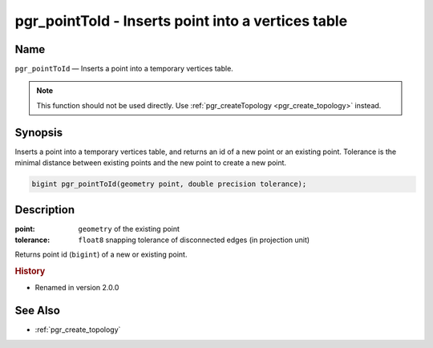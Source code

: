 .. 
   ****************************************************************************
    pgRouting Manual
    Copyright(c) pgRouting Contributors

    This documentation is licensed under a Creative Commons Attribution-Share  
    Alike 3.0 License: http://creativecommons.org/licenses/by-sa/3.0/
   ****************************************************************************

.. _pgr_point_to_id:

pgr_pointToId - Inserts point into a vertices table
===============================================================================

.. index:: 
	single: pgr_pointToId(geometry,double precision)
	module: common

Name
-------------------------------------------------------------------------------

``pgr_pointToId`` — Inserts a point into a temporary vertices table.

.. note:: 

	This function should not be used directly. Use :ref:`pgr_createTopology <pgr_create_topology>` instead. 


Synopsis
-------------------------------------------------------------------------------

Inserts a point into a temporary vertices table, and returns an id of a new point or an existing point. Tolerance is the minimal distance between existing points and the new point to create a new point.

.. code-block:: sql

	bigint pgr_pointToId(geometry point, double precision tolerance);


Description
-------------------------------------------------------------------------------

:point: ``geometry`` of the existing point
:tolerance: ``float8`` snapping tolerance of disconnected edges (in projection unit)

Returns point id (``bigint``) of a new or existing point.


.. rubric:: History

* Renamed in version 2.0.0


See Also
-------------------------------------------------------------------------------

* :ref:`pgr_create_topology`
